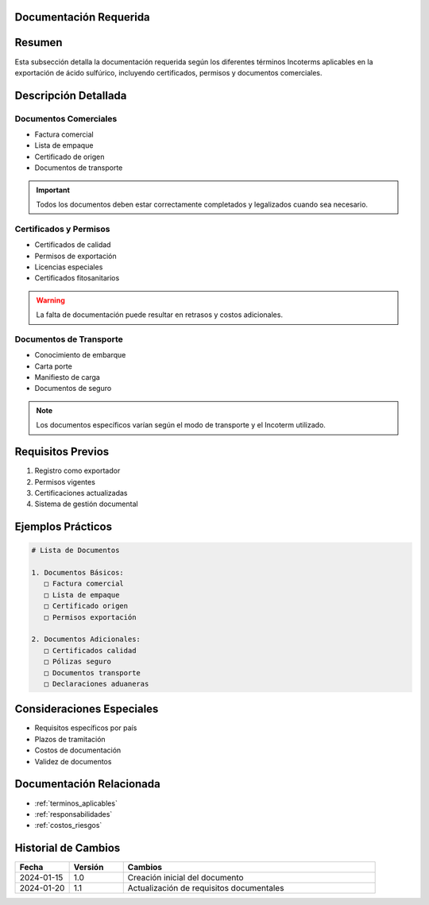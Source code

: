 .. _documentacion_requerida:


Documentación Requerida
=======================

.. meta::
   :description: Documentación necesaria según los Incoterms para la exportación de ácido sulfúrico
   :keywords: documentos, requisitos, certificados, permisos, incoterms, exportación

Resumen
=======

Esta subsección detalla la documentación requerida según los diferentes términos Incoterms aplicables en la exportación de ácido sulfúrico, incluyendo certificados, permisos y documentos comerciales.

Descripción Detallada
=====================

Documentos Comerciales
----------------------

* Factura comercial
* Lista de empaque
* Certificado de origen
* Documentos de transporte

.. important::
   Todos los documentos deben estar correctamente completados y legalizados cuando sea necesario.

Certificados y Permisos
-----------------------

* Certificados de calidad
* Permisos de exportación
* Licencias especiales
* Certificados fitosanitarios

.. warning::
   La falta de documentación puede resultar en retrasos y costos adicionales.

Documentos de Transporte
------------------------

* Conocimiento de embarque
* Carta porte
* Manifiesto de carga
* Documentos de seguro

.. note::
   Los documentos específicos varían según el modo de transporte y el Incoterm utilizado.

Requisitos Previos
==================

1. Registro como exportador
2. Permisos vigentes
3. Certificaciones actualizadas
4. Sistema de gestión documental

Ejemplos Prácticos
==================

.. code-block:: text

   # Lista de Documentos

   1. Documentos Básicos:
      □ Factura comercial
      □ Lista de empaque
      □ Certificado origen
      □ Permisos exportación

   2. Documentos Adicionales:
      □ Certificados calidad
      □ Pólizas seguro
      □ Documentos transporte
      □ Declaraciones aduaneras

Consideraciones Especiales
==========================

* Requisitos específicos por país
* Plazos de tramitación
* Costos de documentación
* Validez de documentos

Documentación Relacionada
=========================

* :ref:`terminos_aplicables`
* :ref:`responsabilidades`
* :ref:`costos_riesgos`

Historial de Cambios
====================

.. list-table::
   :header-rows: 1
   :widths: 15 15 70

   * - Fecha
     - Versión
     - Cambios
   * - 2024-01-15
     - 1.0
     - Creación inicial del documento
   * - 2024-01-20
     - 1.1
     - Actualización de requisitos documentales